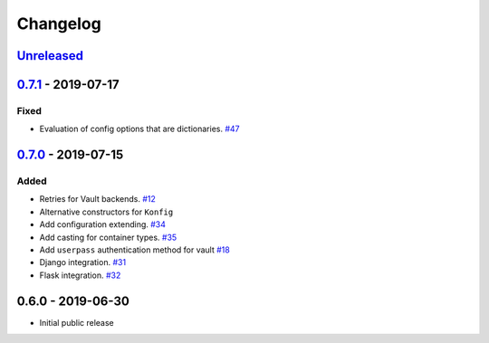.. _changelog:

Changelog
=========

`Unreleased`_
-------------

`0.7.1`_ - 2019-07-17
---------------------

Fixed
~~~~~

- Evaluation of config options that are dictionaries. `#47`_

`0.7.0`_ - 2019-07-15
---------------------

Added
~~~~~

- Retries for Vault backends. `#12`_
- Alternative constructors for ``Konfig``
- Add configuration extending. `#34`_
- Add casting for container types. `#35`_
- Add ``userpass`` authentication method for vault `#18`_
- Django integration. `#31`_
- Flask integration. `#32`_

0.6.0 - 2019-06-30
------------------

- Initial public release

.. _Unreleased: https://github.com/kiwicom/konfetti/compare/0.7.0...HEAD
.. _0.7.0: https://github.com/kiwicom/konfetti/compare/0.6.0...0.7.0
.. _0.7.1: https://github.com/kiwicom/konfetti/compare/0.7.0...0.7.1

.. _#47: https://github.com/kiwicom/konfetti/issues/47
.. _#35: https://github.com/kiwicom/konfetti/issues/35
.. _#34: https://github.com/kiwicom/konfetti/issues/34
.. _#31: https://github.com/kiwicom/konfetti/issues/31
.. _#12: https://github.com/kiwicom/konfetti/issues/12
.. _#18: https://github.com/kiwicom/konfetti/issues/18
.. _#32: https://github.com/kiwicom/konfetti/issues/32